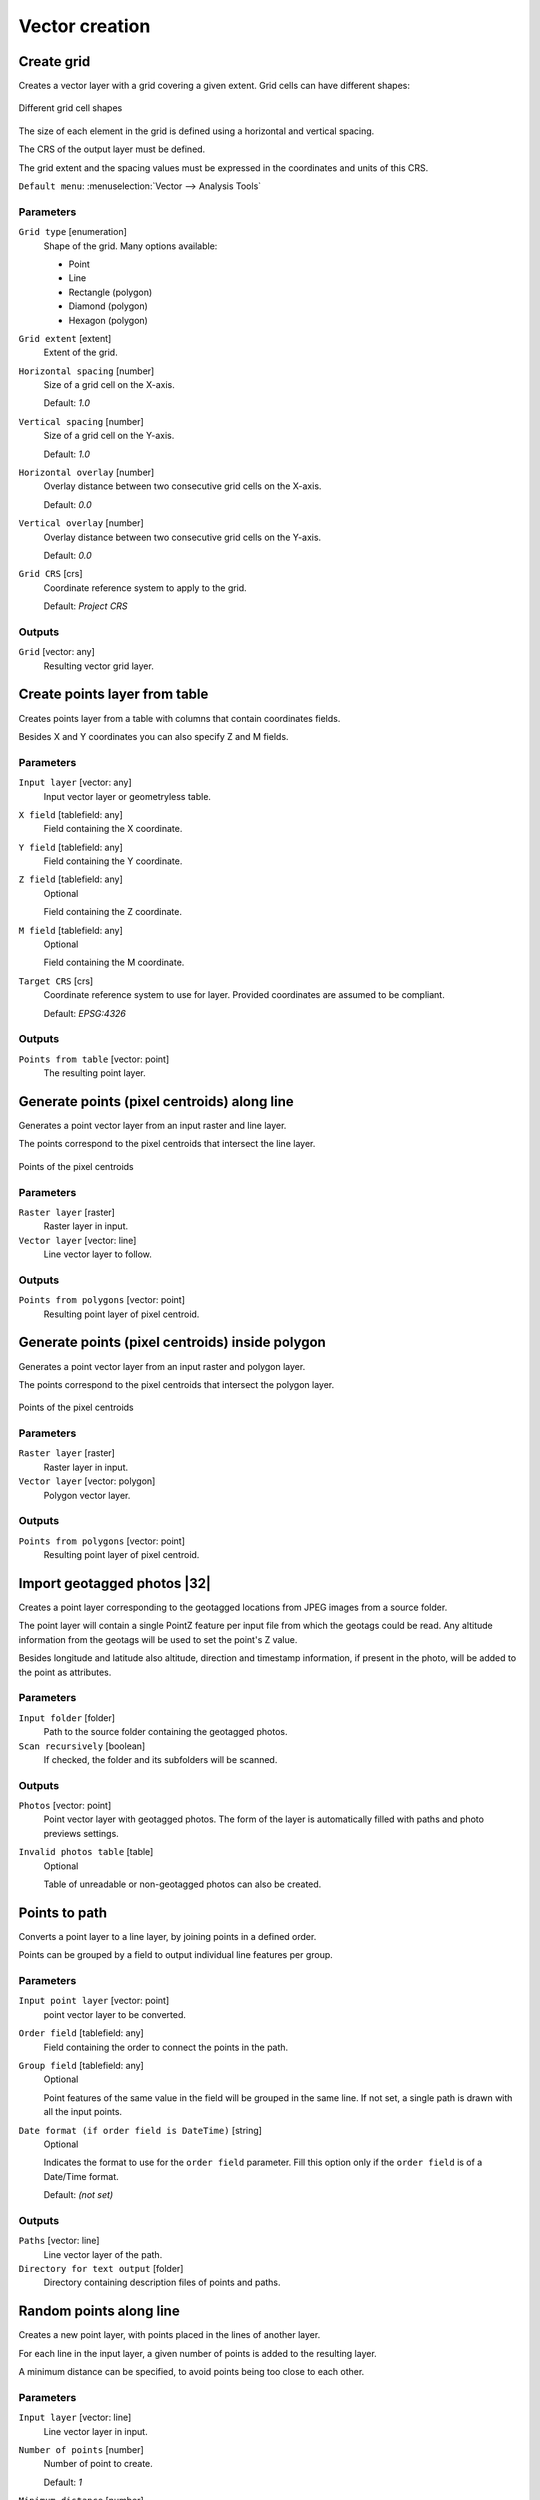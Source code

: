 .. only:: html

   |updatedisclaimer|

Vector creation
===============

.. only:: html

   .. contents::
      :local:
      :depth: 1


.. _qgiscreategrid:

Create grid
-----------
Creates a vector layer with a grid covering a given extent. Grid cells can have
different shapes:

.. figure:: img/create_grid.png
  :align: center

  Different grid cell shapes

The size of each element in the grid is defined using a horizontal and vertical
spacing.

The CRS of the output layer must be defined.

The grid extent and the spacing values must be expressed in the coordinates and
units of this CRS.

``Default menu``: :menuselection:`Vector --> Analysis Tools`

Parameters
..........

``Grid type`` [enumeration]
  Shape of the grid. Many options available:

  * Point
  * Line
  * Rectangle (polygon)
  * Diamond (polygon)
  * Hexagon (polygon)

``Grid extent`` [extent]
  Extent of the grid.

``Horizontal spacing`` [number]
  Size of a grid cell on the X-axis.

  Default: *1.0*

``Vertical spacing`` [number]
  Size of a grid cell on the Y-axis.

  Default: *1.0*

``Horizontal overlay`` [number]
  Overlay distance between two consecutive grid cells on the X-axis.

  Default: *0.0*

``Vertical overlay`` [number]
  Overlay distance between two consecutive grid cells on the Y-axis.

  Default: *0.0*

``Grid CRS`` [crs]
  Coordinate reference system to apply to the grid.

  Default: *Project CRS*

Outputs
.......

``Grid`` [vector: any]
  Resulting vector grid layer.


.. _qgiscreatepointslayerfromtable:

Create points layer from table
------------------------------
Creates points layer from a table with columns that contain coordinates
fields.

Besides X and Y coordinates you can also specify Z and M fields.

Parameters
..........

``Input layer`` [vector: any]
  Input vector layer or geometryless table.

``X field`` [tablefield: any]
  Field containing the X coordinate.

``Y field`` [tablefield: any]
  Field containing the Y coordinate.

``Z field`` [tablefield: any]
  Optional

  Field containing the Z coordinate.

``M field`` [tablefield: any]
  Optional

  Field containing the M coordinate.

``Target CRS`` [crs]
  Coordinate reference system to use for layer.
  Provided coordinates are assumed to be compliant.

  Default: *EPSG:4326*

Outputs
.......

``Points from table`` [vector: point]
  The resulting point layer.


.. _qgisgeneratepointspixelcentroidsalongline:

Generate points (pixel centroids) along line
--------------------------------------------
Generates a point vector layer from an input raster and line layer.

The points correspond to the pixel centroids that intersect the line layer.


.. figure:: img/points_centroids.png
  :align: center

  Points of the pixel centroids

Parameters
..........

``Raster layer`` [raster]
  Raster layer in input.

``Vector layer`` [vector: line]
  Line vector layer to follow.

Outputs
.......

``Points from polygons`` [vector: point]
  Resulting point layer of pixel centroid.


.. _qgisgeneratepointspixelcentroidsinsidepolygons:

Generate points (pixel centroids) inside polygon
------------------------------------------------
Generates a point vector layer from an input raster and polygon layer.

The points correspond to the pixel centroids that intersect the polygon layer.


.. figure:: img/points_centroids_polygon.png
  :align: center

  Points of the pixel centroids

Parameters
..........

``Raster layer`` [raster]
  Raster layer in input.

``Vector layer`` [vector: polygon]
  Polygon vector layer.

Outputs
.......

``Points from polygons`` [vector: point]
  Resulting point layer of pixel centroid.


.. _qgisimportphotos:

Import geotagged photos |32|
----------------------------
Creates a point layer corresponding to the geotagged locations from JPEG images
from a source folder.

The point layer will contain a single PointZ feature per input file from which
the geotags could be read. Any altitude information from the geotags will be used
to set the point's Z value.

Besides longitude and latitude also altitude, direction and timestamp information,
if present in the photo, will be added to the point as attributes.

Parameters
..........

``Input folder`` [folder]
  Path to the source folder containing the geotagged photos.

``Scan recursively`` [boolean]
  If checked, the folder and its subfolders will be scanned.

Outputs
.......

``Photos`` [vector: point]
  Point vector layer with geotagged photos. The form of the layer is automatically
  filled with paths and photo previews settings.

``Invalid photos table`` [table]
  Optional

  Table of unreadable or non-geotagged photos can also be created.


.. _qgispointstopath:

Points to path
--------------
Converts a point layer to a line layer, by joining points in a defined order.

Points can be grouped by a field to output individual line features per group.

Parameters
..........

``Input point layer`` [vector: point]
  point vector layer to be converted.

``Order field`` [tablefield: any]
  Field containing the order to connect the points in the path.

``Group field`` [tablefield: any]
  Optional

  Point features of the same value in the field will be grouped in the same line.
  If not set, a single path is drawn with all the input points.

``Date format (if order field is DateTime)`` [string]
  Optional

  Indicates the format to use for the ``order field`` parameter.
  Fill this option only if the ``order field`` is of a Date/Time format.

  Default: *(not set)*

Outputs
.......

``Paths`` [vector: line]
  Line vector layer of the path.

``Directory for text output`` [folder]
  Directory containing description files of points and paths.


.. _qgisrandompointsalongline:

Random points along line
------------------------
Creates a new point layer, with points placed in the lines of another layer.

For each line in the input layer, a given number of points is added to the resulting
layer.

A minimum distance can be specified, to avoid points being too close to each other.

Parameters
..........

``Input layer`` [vector: line]
  Line vector layer in input.

``Number of points`` [number]
  Number of point to create.

  Default: *1*

``Minimum distance`` [number]
  A minimum distance that points must respect.

  Default: *0.0*

Outputs
.......

``Random points`` [vector: point]
  Final random point layer along line.


.. _qgisrandompointsinextent:

Random points in extent
-----------------------
Creates a new point layer with a given number of random points, all of them within
a given extent.

A minimum distance can be specified, to avoid points being too close to each other.

``Default menu``: :menuselection:`Vector --> Research Tools`

Parameters
..........

``Input extent`` [extent]
  Map extent for the random points.

``Points number`` [number]
  Number of point to create.

  Default: *1*

``Minimum distance`` [number]
  A minimum distance that points must respect.

  Default: *0.0*

``Target CRS`` [crs]
  CRS of the random points layer.

Outputs
.......

``Random points`` [vector: point]
  Final random point layer in extent.


.. _qgisrandompointsinlayerbounds:

Random points in layer bounds
-----------------------------
Creates a new point layer with a given number of random points, all of them within
the extent of a given layer.

A minimum distance can be specified, to avoid points being too close to each other.

``Default menu``: :menuselection:`Vector --> Research Tools`

Parameters
..........

``Input layer`` [vector: polygon]
  Input polygon layer for the extent.

``Points number`` [number]
  Number of point to create.

  Default: *1*

``Minimum distance`` [number]
  A minimum distance that points must respect.

  default: *0.0*


Outputs
.......

``Random points`` [vector: point]
  Final random point layer in layer bounds.


.. _qgisrandompointsinsidepolygons:

Random points inside polygons
-----------------------------
Creates a new point layer with a given number of random points, all of them within
a given layer.

Together with the point number. two different sampling strategies can be chosen.

A minimum distance can be specified, to avoid points being too close to each other.

``Default menu``: :menuselection:`Vector --> Research Tools`

Parameters
..........

``Input layer`` [vector: polygon]
  Polygon vector layer in input. All the points will be created withing each
  feature of this layer.

``Sampling strategy`` [enumeration]
  Choose between:

  * Points count: number of points for each feature
  * points density: density of points for each feature

  Options:

  * 0 --- Points count
  * 1 --- Points density

  Default: *0*

``Number or density of points`` [expression]
  You can choose the points number also with an expression.

  Default: *1.0*

``Minimum distance`` [number]
  A minimum distance that points must respect.

  default: *0.0*

Outputs
.......

``Random points`` [vector: point]
  Final random point layer inside polygon.


.. _qgispixelstopoints:

Raster pixels to points |34|
----------------------------
Creates a vector layer of points corresponding to each pixel in a raster layer.

Converts a raster layer to a vector layer, by creating point features 
for each individual pixel's center in the raster layer.
Any nodata pixels are skipped in the output.

Parameters
..........

``Raster layer`` [raster]
  Raster layer in input.

``Band number`` [raster band]
  Raster band to extract data from.

``Field name`` [string]
  Name of the field to store the raster band value.

  Default: *VALUE*

Outputs
.......

``Vector points`` [vector: point]
  Resulting point layer of pixels centroid.


.. _qgispixelstopolygons:

Raster pixels to polygons |34|
------------------------------
Creates a vector layer of polygons corresponding to each pixel in a raster layer.

Converts a raster layer to a vector layer, by creating polygon features
for each individual pixel's extent in the raster layer.
Any nodata pixels are skipped in the output.
 
Parameters
..........

``Raster layer`` [raster]
  Raster layer in input.

``Band number`` [raster band]
  Raster band to extract data from.

``Field name`` [string]
  Name of the field to store the raster band value.

  Default: *VALUE*

Outputs
.......

``Vector polygons`` [vector: polygon]
  Resulting polygon layer of pixels extent.


.. _qgisregularpoints:

Regular points
--------------
Creates a new point layer with a given number of regular points, all of them within
a given extent.

Together with the point number. two different sampling strategies can be chosen.

A distance factor can be specified, to avoid points being too close to each other.

``Default menu``: :menuselection:`Vector --> Research Tools`

Parameters
..........

``Input extent`` [extent]
  Map extent for the random points.

``Point spacing/count`` [number]
  Spacing between the points.

  Default: *100*

``Initial inset from corner (LH side)`` [number]
  Choose to move the initial points coordinate from the left upper corner.

  Default: *0.0*

``Apply random offset to point spacing`` [boolean]
  If checked the points will have a random spacing.

  Default: *False*

``Use point spacing`` [boolean]
  If unchecked the point spacing is not taken into account.

  Default: *True*

Outputs
.......

``Regular points`` [vector: point]
  Regular point layer in output.


.. Substitutions definitions - AVOID EDITING PAST THIS LINE
   This will be automatically updated by the find_set_subst.py script.
   If you need to create a new substitution manually,
   please add it also to the substitutions.txt file in the
   source folder.

.. |32| replace:: :kbd:`NEW in 3.2`
.. |34| replace:: :kbd:`NEW in 3.4`
.. |updatedisclaimer| replace:: :disclaimer:`Docs in progress for 'QGIS testing'. Visit http://docs.qgis.org/2.18 for QGIS 2.18 docs and translations.`
